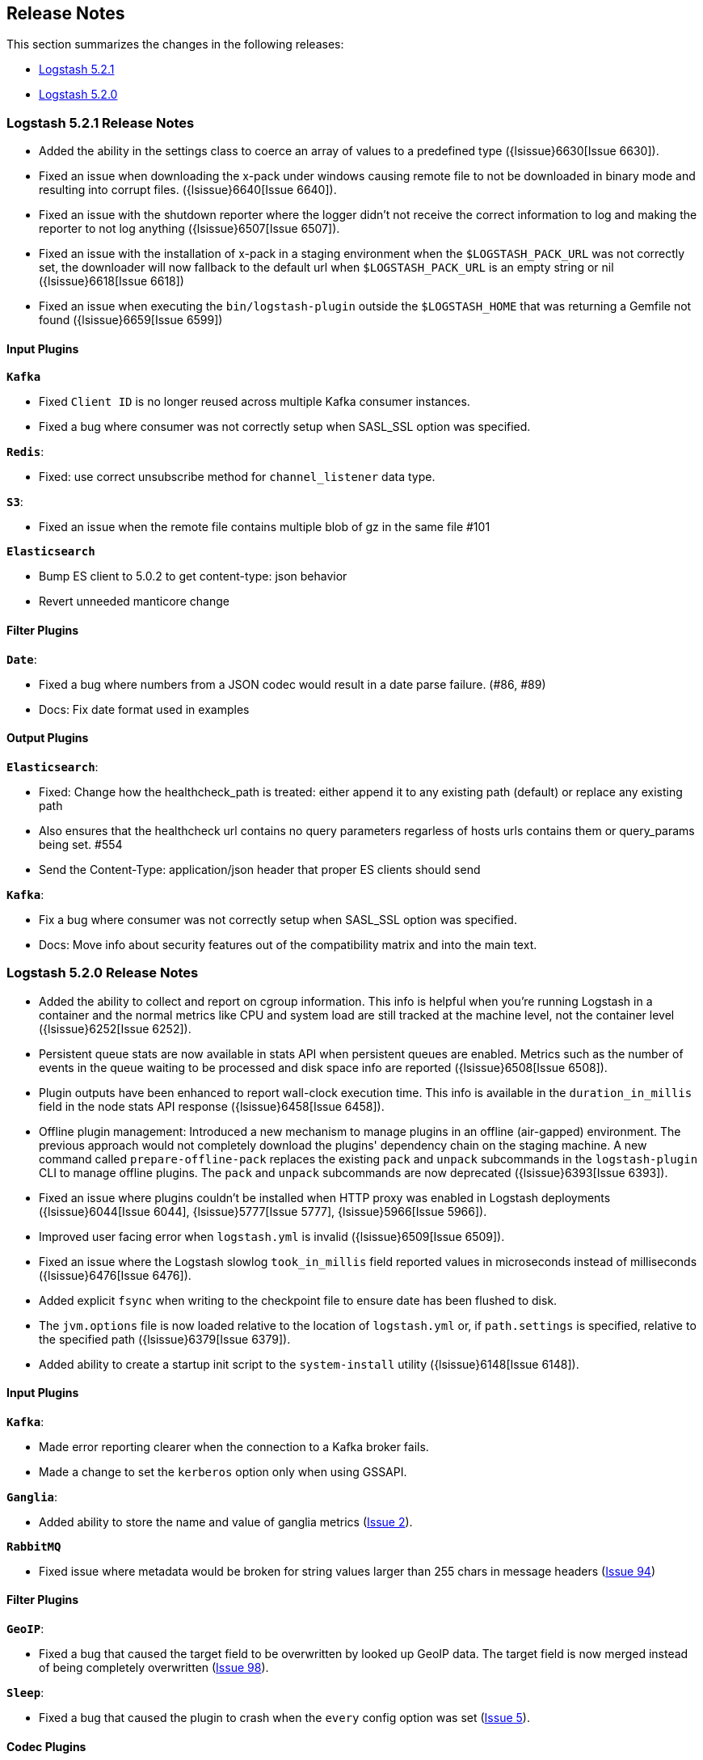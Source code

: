 [[releasenotes]]
== Release Notes

This section summarizes the changes in the following releases:

* <<logstash-5-2-1,Logstash 5.2.1>>
* <<logstash-5-2-0,Logstash 5.2.0>>

[[logstash-5-2-1]]
=== Logstash 5.2.1 Release Notes

* Added the ability in the settings class to coerce an array of values to a predefined type ({lsissue}6630[Issue 6630]).
* Fixed an issue when downloading the x-pack under windows causing remote file to not be downloaded in
  binary mode and resulting into corrupt files. ({lsissue}6640[Issue 6640]).
* Fixed an issue with the shutdown reporter where the logger didn't not receive the correct information
  to log and making the reporter to not log anything ({lsissue}6507[Issue 6507]).
* Fixed an issue with the installation of x-pack in a staging environment when the `$LOGSTASH_PACK_URL` was not correctly set,
  the downloader will now fallback to the default url when `$LOGSTASH_PACK_URL` is an empty string or nil ({lsissue}6618[Issue 6618])
* Fixed an issue when executing the `bin/logstash-plugin` outside the `$LOGSTASH_HOME` that was returning a Gemfile not found ({lsissue}6659[Issue 6599])


[float]
==== Input Plugins

*`Kafka`*

* Fixed `Client ID` is no longer reused across multiple Kafka consumer instances.
* Fixed a bug where consumer was not correctly setup when SASL_SSL option was specified.

*`Redis`*:

* Fixed: use correct unsubscribe method for `channel_listener` data type.

*`S3`*:

* Fixed an issue when the remote file contains multiple blob of gz in the same file #101

*`Elasticsearch`*

* Bump ES client to 5.0.2 to get content-type: json behavior
* Revert unneeded manticore change

==== Filter Plugins

*`Date`*:

* Fixed a bug where numbers from a JSON codec would result in a date parse failure. (#86, #89)
* Docs: Fix date format used in examples

==== Output Plugins

*`Elasticsearch`*:

* Fixed: Change how the healthcheck_path is treated: either append it to any existing path (default) or replace any existing path
* Also ensures that the healthcheck url contains no query parameters regarless of hosts urls contains them or query_params being set. #554
* Send the Content-Type: application/json header that proper ES clients should send

*`Kafka`*:

* Fix a bug where consumer was not correctly setup when SASL_SSL option was specified.
* Docs: Move info about security features out of the compatibility matrix and into the main text.

[[logstash-5-2-0]]
=== Logstash 5.2.0 Release Notes

* Added the ability to collect and report on cgroup information. This info is helpful when you're 
  running Logstash in a container and the normal metrics like CPU and system load are still tracked at the 
  machine level, not the container level ({lsissue}6252[Issue 6252]).
* Persistent queue stats are now available in stats API when persistent queues are enabled. Metrics such as the number 
  of events in the queue waiting to be processed and disk space info are reported ({lsissue}6508[Issue 6508]).
* Plugin outputs have been enhanced to report wall-clock execution time. This info is available in the 
  `duration_in_millis` field in the node stats API response ({lsissue}6458[Issue 6458]).
* Offline plugin management: Introduced a new mechanism to manage plugins in an offline (air-gapped) 
  environment. The previous approach would not completely download the plugins' dependency chain on the staging
  machine. A new command called `prepare-offline-pack` replaces the existing `pack` and `unpack` subcommands 
  in the `logstash-plugin` CLI to manage offline plugins. The `pack` and `unpack` subcommands are 
  now deprecated ({lsissue}6393[Issue 6393]).
* Fixed an issue where plugins couldn't be installed when HTTP proxy was enabled in Logstash 
  deployments ({lsissue}6044[Issue 6044], {lsissue}5777[Issue 5777], {lsissue}5966[Issue 5966]).
* Improved user facing error when `logstash.yml` is invalid ({lsissue}6509[Issue 6509]).
* Fixed an issue where the Logstash slowlog `took_in_millis` field reported values in microseconds instead of 
  milliseconds ({lsissue}6476[Issue 6476]).
* Added explicit `fsync` when writing to the checkpoint file to ensure date has been flushed to disk.
* The `jvm.options` file is now loaded relative to the location of `logstash.yml` or, if `path.settings` is 
  specified, relative to the specified path ({lsissue}6379[Issue 6379]).
* Added ability to create a startup init script to the `system-install` utility ({lsissue}6148[Issue 6148]).

[float]
==== Input Plugins

*`Kafka`*:

* Made error reporting clearer when the connection to a Kafka broker fails.
* Made a change to set the `kerberos` option only when using GSSAPI.

*`Ganglia`*:

* Added ability to store the name and value of ganglia metrics (https://github.com/logstash-plugins/logstash-input-ganglia/issues/2[Issue 2]).

*`RabbitMQ`*

* Fixed issue where metadata would be broken for string values larger than 255 chars in message headers (https://github.com/logstash-plugins/logstash-input-rabbitmq/issues/94[Issue 94])

==== Filter Plugins

*`GeoIP`*:

* Fixed a bug that caused the target field to be overwritten by looked up GeoIP data. The target field 
  is now merged instead of being completely overwritten (https://github.com/logstash-plugins/logstash-filter-geoip/issues/98[Issue 98]).

*`Sleep`*:

* Fixed a bug that caused the plugin to crash when the `every` config option was set (https://github.com/logstash-plugins/logstash-filter-sleep/issues/5[Issue 5]).

==== Codec Plugins

*`Netflow`*:

* Added support for VMware VDS IPFIX.
* Fixed 0-length scope field length (Netflow 9, Juniper SRX)
  
==== Output Plugins

*`Elasticsearch`*:

* Previously users could specify a proxy configuration as a hash. This has been disabled due to security reasons.
* The proxy feature has been fixed to work when authentication credentials are specified in the URL (https://github.com/logstash-plugins/logstash-output-elasticsearch/issues/516[Issue 516]).
* Fixed a bug that forced users to URL encode the `password` option. Passwords with special characters can be used directly 
  in the URL or in the `password` option.

*`S3`*:

* Updated this plugin to use the v2.0 of the AWS SDK which brings in many updates and bug fixes.
* Improved efficiency of uploading large files to S3 by using S3's upload_file method. This method handles 
  large files in multi-part chunks.
* Added new option called `server_side_encryption` that allows users to specify the type of encryption (https://github.com/logstash-plugins/logstash-output-s3/issues/62[Issue 62])
* Added support for dynamically configuring file paths within an S3 bucket. Field references can now be used 
  to specify a prefix for the target in S3 (https://github.com/logstash-plugins/logstash-output-s3/issues/4[Issue 4])
* Added new config option `storage_class` to specify what S3 storage class to use when uploading the file.
